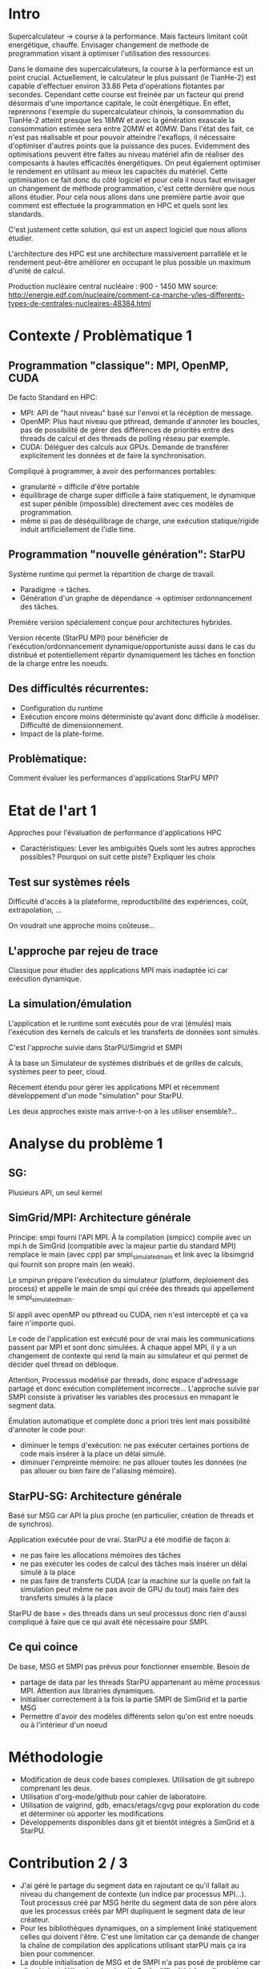 * Intro
  Supercalculateur -> course à la performance.
  Mais facteurs limitant coût energétique, chauffe.
  Envisager changement de methode de programmation visant à optimiser
  l'utilisation des ressources.

  Dans le domaine des supercalculateurs, la course à la performance est
  un point crucial. Actuellement, le calculateur le plus puissant (le
  TianHe-2) est capable d'effectuer environ 33.86 Peta d'opérations
  flotantes par secondes. Cependant cette course est freinée par un
  facteur qui prend désormais d'une importance capitale, le coût
  énergétique. En effet, reprennons l'exemple du supercalculateur
  chinois, la consommation du TianHe-2 atteint presque les 18MW et
  avec la génération exascale la consommation estimée sera entre 20MW
  et 40MW. Dans l'état des fait, ce n'est pas réalisable et pour
  pouvoir atteindre l'exaflops, il nécessaire d'optimiser d'autres
  points que la puissance des puces. Evidemment des optimisations
  peuvent être faites au niveau matériel afin de réaliser des
  composants à hautes efficacités énergétiques. On peut également
  optimiser le rendement en utilisant au mieux les capacités du
  matériel. Cette optimisation ce fait donc du côté logiciel et pour
  cela il nous faut  envisager un changement de  méthode
  programmation, c'est cette dernière que nous allons étudier.
  Pour cela nous allons dans une première partie avoir que comment est
  effectuée la programmation en HPC et quels sont les standards.

  C'est justement cette solution,
  qui est un aspect logiciel que nous allons étudier. 
  
  L'architecture des HPC est une
  architecture massivement parrallèle et le rendement peut-être
  améliorer en occupant le plus possible un maximum d'unité de
  calcul.

  Production nucléaire central nucléaire : 900 - 1450 MW
  source:
  http://energie.edf.com/nucleaire/comment-ca-marche-y/les-differents-types-de-centrales-nucleaires-48384.html


* Contexte / Problèmatique 1
** Programmation "classique": MPI, OpenMP, CUDA
   De facto Standard en HPC:
   - MPI: API de "haut niveau" basé sur l'envoi et la récéption de
     message.
   - OpenMP: Plus haut niveau que pthread, demande d'annoter les
     boucles, pas de possibilité de gérer des différences de priorités
     entre des threads de calcul et des threads de polling réseau par
     exemple.
   - CUDA: Déléguer des calculs aux GPUs. Demande de transférer
     explicitement les données et de faire la synchronisation.


   Compliqué à programmer, à avoir des performances portables:
   - granularité = difficile d'être portable
   - équilibrage de charge super difficile à faire statiquement,
     le dynamique est super pénible (impossible) directement avec ces
     modèles de programmation.
   - même si pas de déséquilibrage de charge, une exécution
     statique/rigide induit artificiellement de l'idle time.
     
** Programmation "nouvelle génération": StarPU
   Système runtime qui permet la répartition de charge de travail.
     - Paradigme -> tâches.
     - Génération d'un graphe de dépendance -> optimiser ordonnancement des tâches.
   Première version spécialement conçue pour architectures hybrides.

   Version récente (StarPU MPI) pour bénéficier de
   l'exécution/ordonnancement dynamique/opportuniste aussi dans le cas
   du distribué et potentiellement répartir dynamiquement les tâches
   en fonction de la charge entre les noeuds.

** Des difficultés récurrentes:
   - Configuration du runtime
   - Exécution encore moins déterministe qu'avant donc difficile à
     modéliser. Difficulté de dimensionnement.
   - Impact de la plate-forme.
** Problèmatique:
   Comment évaluer les performances d'applications StarPU MPI?
* Etat de l'art 1
  Approches pour l'évaluation de performance d'applications HPC

- Caractéristiques:
    Lever les ambiguïtés
    Quels sont les autres approches possibles?
    Pourquoi on suit cette piste?
    Expliquer les choix
    
** Test sur systèmes réels
   Difficulté d'accès à la plateforme, reproductibilité des
   expériences, coût, extrapolation, ...

   On voudrait une approche moins coûteuse...
** L'approche par rejeu de trace
   Classique pour étudier des applications MPI mais inadaptée ici car
   exécution dynamique.
** La simulation/émulation
   L'application et le runtime sont exécutés pour de vrai (émulés)
   mais l'exécution des kernels de calculs et les transferts de
   données sont simulés. 

   C'est l'approche suivie dans StarPU/Simgrid et SMPI
   
   À la base un Simulateur de systèmes distribués et de grilles de
  calculs, systèmes peer to peer, cloud.

  Récement étendu pour gérer les applications MPI et récemment
  développement d'un mode "simulation" pour StarPU.

  Les deux approches existe mais arrive-t-on à les utiliser
  ensemble?...
  
* Analyse du problème 1
** SG:
   Plusieurs API, un seul kernel
** SimGrid/MPI: Architecture générale
   Principe: smpi fourni l'API MPI. À la compilation (smpicc) compile
   avec un mpi.h de SimGrid (compatible avec la majeur partie du
   standard MPI) remplace le main (avec cpp) par smpi_simulated_main et
   link avec la libsimgrid qui fournit son propre main (en weak).

   Le smpirun prépare l'exécution du simulateur (platform, deploiement
   des process) et appelle le main de smpi qui créée des threads qui
   appellement le smpi_simulated_main.

   Si appli avec openMP ou pthread ou CUDA, rien n'est intercepté et
   ça va faire n'importe quoi. 

   Le code de l'application est exécuté pour de vrai mais les
   communications passent par MPI et sont donc simulées. À chaque
   appel MPI, il y a un changement de contexte qui rend la main au
   simulateur et qui permet de décider quel thread on débloque.

   Attention, Processus modélisé par threads, donc espace d'adressage
   partagé et donc exécution complètement incorrecte... L'approche
   suivie par SMPI consiste à privatiser les variables des processus
   en mmapant le segment data.

   Émulation automatique et complète donc a priori très lent mais
   possibilité d'annoter le code pour:
   - diminuer le temps d'exécution: ne pas exécuter certaines portions
     de code mais insérer à la place un délai simulé.
   - diminuer l'empreinte mémoire: ne pas allouer toutes les données
     (ne pas allouer ou bien faire de l'aliasing mémoire).
** StarPU-SG: Architecture générale
   Basé sur MSG car API la plus proche (en particulier, création de
   threads et de synchros).
   
   Application exécutée pour de vrai. StarPU a été modifié de façon à:
   - ne pas faire les allocations mémoires des tâches
   - ne pas exécuter les codes de calcul des tâches mais insérer un
     délai simulé à la place
   - ne pas faire de transferts CUDA (car la machine sur la quelle on
     fait la simulation peut même ne pas avoir de GPU du tout) mais
     faire des transferts simulés à la place

   StarPU de base = des threads dans un seul processus donc rien
   d'aussi compliqué à faire que ce qui avait été nécessaire pour
   SMPI.

** Ce qui coince
  De base, MSG et SMPI pas prévus pour fonctionner ensemble. Besoin de
  - partage de data par les threads StarPU appartenant au même
    processus MPI. Attention aux librairies dynamiques.
  - Initialiser correctement à la fois la partie SMPI de SimGrid et la
    partie MSG
  - Permettre d'avoir des modèles différents selon qu'on est entre
    noeuds ou à l'intérieur d'un noeud
* Méthodologie
  - Modification de deux code bases complexes. Utilisation de git
    subrepo comprenant les deux.
  - Utilisation d'org-mode/github pour cahier de laboratoire.
  - Utilisation de valgrind, gdb, emacs/etags/cgvg pour exploration du
    code et déterminer où apporter les modifications
  - Développements disponibles dans git et bientôt intégrés à SimGrid
    et à StarPU.
* Contribution 2 / 3
  - J'ai géré le partage du segment data en rajoutant ce qu'il fallait
    au niveau du changement de contexte (un indice par processus
    MPI...). Tout processus créé par MSG hérite du segment data de son
    père alors que les processus créés par MPI dupliquent le segment
    data de leur créateur.
  - Pour les bibliothèques dynamiques, on a simplement linké
    statiquement celles qui doivent l'être. C'est une limitation car
    ça demande de changer la chaîne de compilation des applications
    utilisant starPU mais ça ira bien pour commencer.
  - La double initialisation de MSG et de SMPI n'a pas posé de
    problème car elles étaient déjà préparées à celà. Seule difficulté
    à laquelle on n'a pas répondu: actuellement, on initialise MSG
    pour toutes les applications MPI, ce qui induit dans le cas
    général un overhead mémoire. On n'aimerait ne faire
    l'initialisation de MSG que dans le cas où on exécute StarPU/MPI.
    - problème du weak main et de rajouter un MSG_init dans cette
      chaine d'éxécution
  - Utilisation de modèles de performance différents pour inter et
    intra noeuds:
    - Ça demande des modifications complexes dans les couches basses
      de SimGrid (surf) et on n'a pas regardé pour l'instant.

* Validation 2
  - Caractéristiques:
    Resultat expérience + interprétation
** Test d'un cas simplifié d illustrant le comportement recherché
** Test starpu smpi
* Conclusion 
  - Caractéristiques
    Conséquences:
    Travaux futurs:
    -Test grid5k
    
